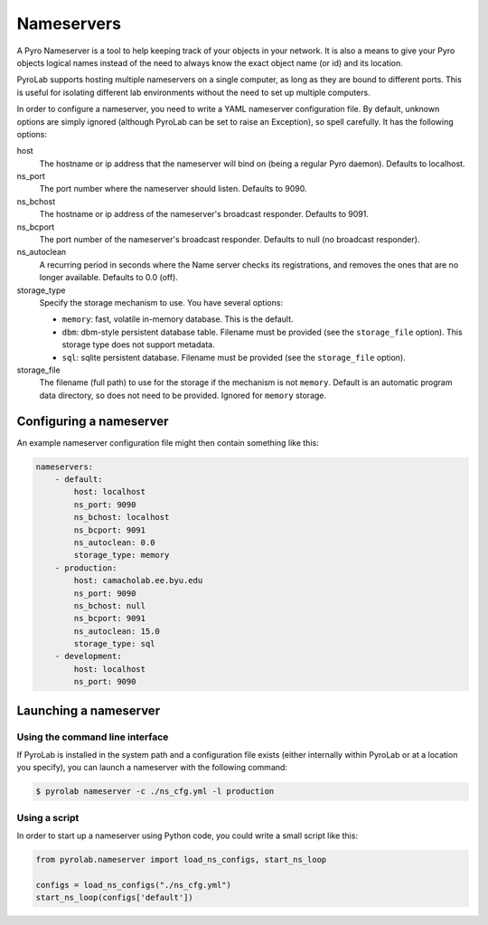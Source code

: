 ===========
Nameservers
===========

A Pyro Nameserver is a tool to help keeping track of your objects in your
network. It is also a means to give your Pyro objects logical names instead of
the need to always know the exact object name (or id) and its location.

PyroLab supports hosting multiple nameservers on a single computer, as long as
they are bound to different ports. This is useful for isolating different lab
environments without the need to set up multiple computers.

In order to configure a nameserver, you need to write a YAML nameserver 
configuration file. By default, unknown options are simply ignored (although 
PyroLab can be set to raise an Exception), so spell carefully. It has the 
following options:

host
    The hostname or ip address that the nameserver will bind on (being a
    regular Pyro daemon). Defaults to localhost.
ns_port
    The port number where the nameserver should listen. Defaults to 9090.
ns_bchost
    The hostname or ip address of the nameserver's broadcast responder.
    Defaults to 9091.
ns_bcport
    The port number of the nameserver's broadcast responder. Defaults to null
    (no broadcast responder).
ns_autoclean
    A recurring period in seconds where the Name server checks its
    registrations, and removes the ones that are no longer available. Defaults
    to 0.0 (off).
storage_type
    Specify the storage mechanism to use. You have several options:

    * ``memory``: fast, volatile in-memory database. This is the default.
    * ``dbm``: dbm-style persistent database table. Filename must be provided
      (see the ``storage_file`` option). This storage type does not support metadata.
    * ``sql``: sqlite persistent database. Filename must be provided 
      (see the ``storage_file`` option).
storage_file
    The filename (full path) to use for the storage if the mechanism is not 
    ``memory``. Default is an automatic program data directory, so does not 
    need to be provided. Ignored for ``memory`` storage.


Configuring a nameserver
------------------------

An example nameserver configuration file might then contain something like
this:

.. code-block:: yaml

    nameservers:
        - default:
            host: localhost
            ns_port: 9090
            ns_bchost: localhost
            ns_bcport: 9091
            ns_autoclean: 0.0
            storage_type: memory
        - production:
            host: camacholab.ee.byu.edu
            ns_port: 9090
            ns_bchost: null
            ns_bcport: 9091
            ns_autoclean: 15.0
            storage_type: sql
        - development:
            host: localhost
            ns_port: 9090


Launching a nameserver
-----------------------

Using the command line interface
^^^^^^^^^^^^^^^^^^^^^^^^^^^^^^^^
If PyroLab is installed in the system path and a configuration file exists 
(either internally within PyroLab or at a location you specify), you can launch 
a nameserver with the following command:

.. code-block:: bash

    $ pyrolab nameserver -c ./ns_cfg.yml -l production


Using a script
^^^^^^^^^^^^^^
In order to start up a nameserver using Python code, you could write a small 
script like this:

.. code-block:: python

    from pyrolab.nameserver import load_ns_configs, start_ns_loop

    configs = load_ns_configs("./ns_cfg.yml")
    start_ns_loop(configs['default'])



